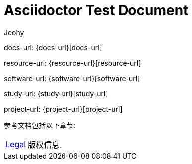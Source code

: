 [[index]]
= Asciidoctor Test Document
Jcohy

docs-url: {docs-url}[docs-url]

resource-url: {resource-url}[resource-url]

software-url: {software-url}[software-url]

study-url: {study-url}[study-url]

project-url: {project-url}[project-url]

参考文档包括以下章节:

[horizontal]
<<legal#legal,Legal>> :: 版权信息.
